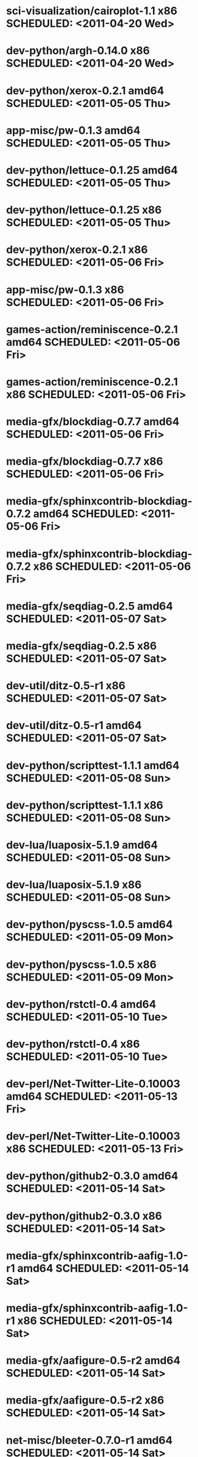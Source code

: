 * sci-visualization/cairoplot-1.1            x86 SCHEDULED: <2011-04-20 Wed>
* dev-python/argh-0.14.0                     x86 SCHEDULED: <2011-04-20 Wed>
* dev-python/xerox-0.2.1                   amd64 SCHEDULED: <2011-05-05 Thu>
* app-misc/pw-0.1.3                        amd64 SCHEDULED: <2011-05-05 Thu>
* dev-python/lettuce-0.1.25                amd64 SCHEDULED: <2011-05-05 Thu>
* dev-python/lettuce-0.1.25                  x86 SCHEDULED: <2011-05-05 Thu>
* dev-python/xerox-0.2.1                     x86 SCHEDULED: <2011-05-06 Fri>
* app-misc/pw-0.1.3                          x86 SCHEDULED: <2011-05-06 Fri>
* games-action/reminiscence-0.2.1          amd64 SCHEDULED: <2011-05-06 Fri>
* games-action/reminiscence-0.2.1            x86 SCHEDULED: <2011-05-06 Fri>
* media-gfx/blockdiag-0.7.7                amd64 SCHEDULED: <2011-05-06 Fri>
* media-gfx/blockdiag-0.7.7                  x86 SCHEDULED: <2011-05-06 Fri>
* media-gfx/sphinxcontrib-blockdiag-0.7.2  amd64 SCHEDULED: <2011-05-06 Fri>
* media-gfx/sphinxcontrib-blockdiag-0.7.2    x86 SCHEDULED: <2011-05-06 Fri>
* media-gfx/seqdiag-0.2.5                  amd64 SCHEDULED: <2011-05-07 Sat>
* media-gfx/seqdiag-0.2.5                    x86 SCHEDULED: <2011-05-07 Sat>
* dev-util/ditz-0.5-r1                       x86 SCHEDULED: <2011-05-07 Sat>
* dev-util/ditz-0.5-r1                     amd64 SCHEDULED: <2011-05-07 Sat>
* dev-python/scripttest-1.1.1              amd64 SCHEDULED: <2011-05-08 Sun>
* dev-python/scripttest-1.1.1                x86 SCHEDULED: <2011-05-08 Sun>
* dev-lua/luaposix-5.1.9                   amd64 SCHEDULED: <2011-05-08 Sun>
* dev-lua/luaposix-5.1.9                     x86 SCHEDULED: <2011-05-08 Sun>
* dev-python/pyscss-1.0.5                  amd64 SCHEDULED: <2011-05-09 Mon>
* dev-python/pyscss-1.0.5                    x86 SCHEDULED: <2011-05-09 Mon>
* dev-python/rstctl-0.4                    amd64 SCHEDULED: <2011-05-10 Tue>
* dev-python/rstctl-0.4                      x86 SCHEDULED: <2011-05-10 Tue>
* dev-perl/Net-Twitter-Lite-0.10003        amd64 SCHEDULED: <2011-05-13 Fri>
* dev-perl/Net-Twitter-Lite-0.10003          x86 SCHEDULED: <2011-05-13 Fri>
* dev-python/github2-0.3.0                 amd64 SCHEDULED: <2011-05-14 Sat>
* dev-python/github2-0.3.0                   x86 SCHEDULED: <2011-05-14 Sat>
* media-gfx/sphinxcontrib-aafig-1.0-r1     amd64 SCHEDULED: <2011-05-14 Sat>
* media-gfx/sphinxcontrib-aafig-1.0-r1       x86 SCHEDULED: <2011-05-14 Sat>
* media-gfx/aafigure-0.5-r2                amd64 SCHEDULED: <2011-05-14 Sat>
* media-gfx/aafigure-0.5-r2                  x86 SCHEDULED: <2011-05-14 Sat>
* net-misc/bleeter-0.7.0-r1                amd64 SCHEDULED: <2011-05-14 Sat>
* net-misc/bleeter-0.7.0-r1                  x86 SCHEDULED: <2011-05-14 Sat>
* dev-python/nosetty-0.4-r1                amd64 SCHEDULED: <2011-05-14 Sat>
* dev-python/nosetty-0.4-r1                  x86 SCHEDULED: <2011-05-14 Sat>
* dev-python/lettuce-0.1.26                amd64 SCHEDULED: <2011-05-17 Tue>
* dev-python/lettuce-0.1.26                  x86 SCHEDULED: <2011-05-17 Tue>
* dev-python/pycparser-2.03                amd64 SCHEDULED: <2011-05-17 Tue>
* dev-python/pycparser-2.03                  x86 SCHEDULED: <2011-05-17 Tue>
* dev-perl/Net-Twitter-Lite-0.10004        amd64 SCHEDULED: <2011-05-17 Tue>
* dev-perl/Net-Twitter-Lite-0.10004          x86 SCHEDULED: <2011-05-17 Tue>
* dev-perl/Term-Animation-2.6              amd64 SCHEDULED: <2011-05-17 Tue>
* dev-perl/Term-Animation-2.6                x86 SCHEDULED: <2011-05-17 Tue>
* sci-geosciences/osm-gps-map-0.7.3        amd64 SCHEDULED: <2011-05-17 Tue>
* sci-geosciences/osm-gps-map-0.7.3          x86 SCHEDULED: <2011-05-17 Tue>
* www-client/cupage-0.5.5                  amd64 SCHEDULED: <2011-05-17 Tue>
* www-client/cupage-0.5.5                    x86 SCHEDULED: <2011-05-17 Tue>
* dev-python/dexml-0.4.1                   amd64 SCHEDULED: <2011-05-17 Tue>
* dev-python/dexml-0.4.1                     x86 SCHEDULED: <2011-05-17 Tue>
* dev-python/python-osmgpsmap-0.7.3        amd64 SCHEDULED: <2011-05-17 Tue>
* dev-python/python-osmgpsmap-0.7.3          x86 SCHEDULED: <2011-05-17 Tue>
* dev-python/pycparser-2.02                amd64 SCHEDULED: <2011-05-21 Sat>
* dev-python/pycparser-2.02                  x86 SCHEDULED: <2011-05-21 Sat>
* media-gfx/sphinxcontrib-mscgen-0.4       amd64 SCHEDULED: <2011-05-29 Sun>
* media-gfx/sphinxcontrib-mscgen-0.4         x86 SCHEDULED: <2011-05-29 Sun>
* www-apps/mnemosyne-0.12                  amd64 SCHEDULED: <2011-06-07 Tue>
* www-apps/mnemosyne-0.12                    x86 SCHEDULED: <2011-06-07 Tue>
* dev-python/twython-1.4.1                 amd64 SCHEDULED: <2011-06-29 Wed>
* dev-python/twython-1.4.1                   x86 SCHEDULED: <2011-06-29 Wed>
